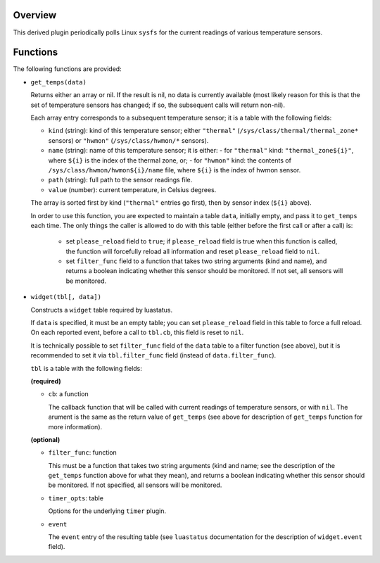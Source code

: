 .. :X-man-page-only: luastatus-plugin-temperature-linux
.. :X-man-page-only: ##################################
.. :X-man-page-only:
.. :X-man-page-only: ######################################################
.. :X-man-page-only: Linux-specific temperature sensor plugin for luastatus
.. :X-man-page-only: ######################################################
.. :X-man-page-only:
.. :X-man-page-only: :Copyright: LGPLv3
.. :X-man-page-only: :Manual section: 7

Overview
========
This derived plugin periodically polls Linux ``sysfs`` for the current
readings of various temperature sensors.

Functions
=========
The following functions are provided:

* ``get_temps(data)``

  Returns either an array or nil.
  If the result is nil, no data is currently available (most likely reason for this is
  that the set of temperature sensors has changed; if so, the subsequent calls will
  return non-nil).

  Each array entry corresponds to a subsequent temperature sensor; it is a table with the following fields:

  * ``kind`` (string): kind of this temperature sensor; either ``"thermal"`` (``/sys/class/thermal/thermal_zone*``
    sensors) or ``"hwmon"`` (``/sys/class/hwmon/*`` sensors).
  * ``name`` (string): name of this temperature sensor; it is either:
    - for ``"thermal"`` kind: ``"thermal_zone${i}"``, where ``${i}`` is the index of the thermal zone, or;
    - for ``"hwmon"`` kind: the contents of ``/sys/class/hwmon/hwmon${i}/name`` file, where ``${i}`` is the index of hwmon sensor.
  * ``path`` (string): full path to the sensor readings file.
  * ``value`` (number): current temperature, in Celsius degrees.

  The array is sorted first by kind (``"thermal"`` entries go first), then by sensor index (``${i}`` above).

  In order to use this function, you are expected to maintain a table ``data``, initially empty,
  and pass it to ``get_temps`` each time.
  The only things the caller is allowed to do with this table (either before the first call or after a call) is:

    - set ``please_reload`` field to ``true``; if ``please_reload`` field is true when
      this function is called, the function will forcefully reload all information and reset
      ``please_reload`` field to ``nil``.

    - set ``filter_func`` field to a function that takes two string arguments (kind and name), and returns
      a boolean indicating whether this sensor should be monitored. If not set, all sensors will be monitored.

* ``widget(tbl[, data])``

  Constructs a ``widget`` table required by luastatus.

  If ``data`` is specified, it must be an empty table; you can set ``please_reload`` field
  in this table to force a full reload. On each reported event, before a call to ``tbl.cb``,
  this field is reset to ``nil``.

  It is technically possible to set ``filter_func`` field of the ``data`` table to a filter function (see above),
  but it is recommended to set it via ``tbl.filter_func`` field (instead of ``data.filter_func``).

  ``tbl`` is a table with the following fields:

  **(required)**

  - ``cb``: a function

    The callback function that will be called with current readings of temperature sensors, or with ``nil``.
    The arument is the same as the return value of ``get_temps`` (see above for description
    of ``get_temps`` function for more information).

  **(optional)**

  - ``filter_func``: function

    This must be a function that takes two string arguments (kind and name; see the description of the
    ``get_temps`` function above for what they mean), and returns a boolean indicating whether this sensor
    should be monitored. If not specified, all sensors will be monitored.

  - ``timer_opts``: table

    Options for the underlying ``timer`` plugin.

  - ``event``

    The ``event`` entry of the resulting table (see ``luastatus`` documentation for the
    description of ``widget.event`` field).
